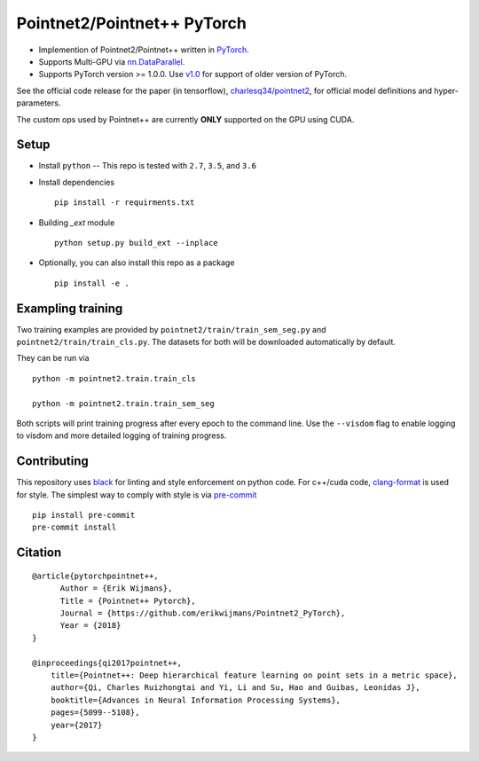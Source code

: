Pointnet2/Pointnet++ PyTorch
============================

* Implemention of Pointnet2/Pointnet++ written in `PyTorch <http://pytorch.org>`_.

* Supports Multi-GPU via `nn.DataParallel <https://pytorch.org/docs/stable/nn.html#torch.nn.DataParallel>`_.

* Supports PyTorch version >= 1.0.0.  Use `v1.0 <https://github.com/erikwijmans/Pointnet2_PyTorch/releases/tag/v1.0>`_
  for support of older version of PyTorch.


See the official code release for the paper (in tensorflow), `charlesq34/pointnet2 <https://github.com/charlesq34/pointnet2>`_,
for official model definitions and hyper-parameters.

The custom ops used by Pointnet++ are currently **ONLY** supported on the GPU using CUDA.

Setup
-----

* Install ``python`` -- This repo is tested with ``2.7``, ``3.5``, and ``3.6``


* Install dependencies

  ::

    pip install -r requirments.txt


* Building `_ext` module

  ::

    python setup.py build_ext --inplace


* Optionally, you can also install this repo as a package

  ::

    pip install -e .


Exampling training
------------------

Two training examples are provided by ``pointnet2/train/train_sem_seg.py`` and ``pointnet2/train/train_cls.py``.
The datasets for both will be downloaded automatically by default.


They can be run via

::

  python -m pointnet2.train.train_cls

  python -m pointnet2.train.train_sem_seg


Both scripts will print training progress after every epoch to the command line.  Use the ``--visdom`` flag to
enable logging to visdom and more detailed logging of training progress.


Contributing
------------

This repository uses `black <https://github.com/ambv/black>`_ for linting and style enforcement on python code.
For c++/cuda code,
`clang-format <https://clang.llvm.org/docs/ClangFormat.html>`_ is used for style.  The simplest way to
comply with style is via `pre-commit <https://pre-commit.com/>`_

::

  pip install pre-commit
  pre-commit install



Citation
--------

::

  @article{pytorchpointnet++,
        Author = {Erik Wijmans},
        Title = {Pointnet++ Pytorch},
        Journal = {https://github.com/erikwijmans/Pointnet2_PyTorch},
        Year = {2018}
  }

  @inproceedings{qi2017pointnet++,
      title={Pointnet++: Deep hierarchical feature learning on point sets in a metric space},
      author={Qi, Charles Ruizhongtai and Yi, Li and Su, Hao and Guibas, Leonidas J},
      booktitle={Advances in Neural Information Processing Systems},
      pages={5099--5108},
      year={2017}
  }
